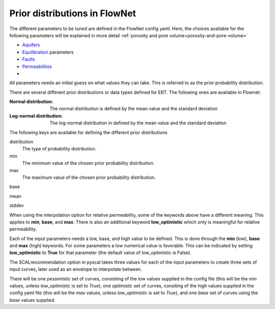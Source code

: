 Prior distributions in FlowNet
===========================================

The different parameters to be tuned are defined in the FlowNet config yaml.
Here, the choices available for the following parameters will be explained in more detail :ref:`porosity and pore volume<porosity-and-pore-volume>`

* Aquifers_
* Equilibration_ parameters
* Faults_
* Permeabilities_
* 
  

All parameters needs an initial guess on what values they can take. 
This is referred to as the prior probability distribution.

There are several different prior distributions or data types defined for ERT. 
The following ones are available in Flownet:

:Normal distribution: The normal distribution is defined by the mean value and the standard deviation

:Log-normal distribution: The log-normal distribution in defined by the mean value and the standard deviation


.. _Aquifers:
.. _Equilibration:
.. _Faults:
.. _Permeabilities:
.. _porosity-and-pore-volume: 




The following keys are available for defining the different prior distributions

distribution
  The type of probability distribution. 

min
  The minimum value of the chosen prior probability distribution. 

max
  The maximum value of the chosen prior probability distribution. 

base

mean

stddev


  
  

When using the interpolation option for relative permeability, some of the keywords above 
have a different meaning. This applies to **min**, **base**, and **max**. There is also an
additional keyword **low_optimistic** which only is meaningful for relative permeability.

Each of the input parameters needs a low, base, and high value to be defined. This is done through
the **min** (low), **base** and **max** (high) keywords. 
For some parameters a low numerical value is favorable. This can be indicated by setting 
**low_optimistic** to **True** for that parameter (the default value of low_optimistic is False).



The SCALrecommendation 
option in pyscal takes three values for each of the input parameters to create
three sets of input curves, later used as an envelope to interpolate between. 



There will be one *pessimistic*
set of curves, consisting of the low values supplied in the config file (this will be the *min* 
values, unless *low_optimistic* is set to *True*), one *optimistic* set of curves, consiting of
the high values supplied in the config yaml file (this will be the *max* values, unless *low_optimistic*
is set to *True*), and one *base* set of curves using the *base* values supplied.